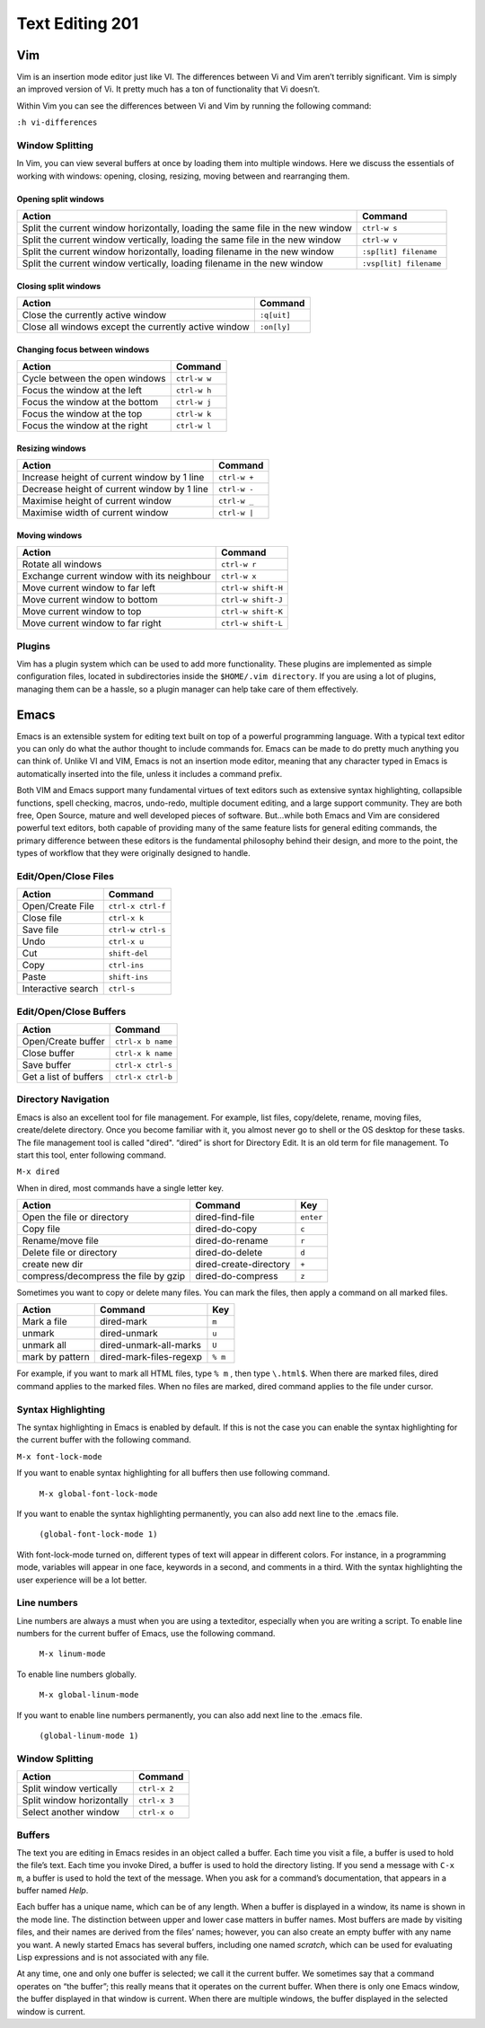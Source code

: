 Text Editing 201
****************

Vim
===
Vim is an insertion mode editor just like VI.
The differences between Vi and Vim aren’t terribly significant. Vim is simply an improved version of Vi. It pretty much has a ton of functionality that Vi doesn’t.

Within Vim you can see the differences between Vi and Vim by running the following command: 

``:h vi-differences``

Window Splitting
----------------
In Vim, you can view several buffers at once by loading them into multiple windows. 
Here we discuss the essentials of working with windows: opening, closing, resizing, moving between and rearranging them.

Opening split windows
~~~~~~~~~~~~~~~~~~~~~
 
+--------------------------------------------------------------------------------------+----------------------------+
| Action                                                                               |  Command                   |
+======================================================================================+============================+
| Split the current window horizontally, loading the same file in the new window       | ``ctrl-w s``               |
+--------------------------------------------------------------------------------------+----------------------------+
| Split the current window vertically, loading the same file in the new window         | ``ctrl-w v``               |
+--------------------------------------------------------------------------------------+----------------------------+
| Split the current window horizontally, loading filename in the new window            | ``:sp[lit] filename``      |
+--------------------------------------------------------------------------------------+----------------------------+
| Split the current window vertically, loading filename in the new window              | ``:vsp[lit] filename``     |
+--------------------------------------------------------------------------------------+----------------------------+
 


Closing split windows
~~~~~~~~~~~~~~~~~~~~~

+--------------------------------------------------------------------------------------+----------------------------+
| Action                                                                               |  Command                   |
+======================================================================================+============================+
| Close the currently active window                                                    | ``:q[uit]``                |
+--------------------------------------------------------------------------------------+----------------------------+
| Close all windows except the currently active window                                 | ``:on[ly]``                |
+--------------------------------------------------------------------------------------+----------------------------+


Changing focus between windows
~~~~~~~~~~~~~~~~~~~~~~~~~~~~~~

+--------------------------------------------------------------------------------------+----------------------------+
| Action                                                                               |  Command                   |
+======================================================================================+============================+
| Cycle between the open windows                                                       | ``ctrl-w w``               |
+--------------------------------------------------------------------------------------+----------------------------+
| Focus the window at the left                                                         | ``ctrl-w h``               |
+--------------------------------------------------------------------------------------+----------------------------+
| Focus the window at the bottom                                                       | ``ctrl-w j``               |
+--------------------------------------------------------------------------------------+----------------------------+
| Focus the window at the top                                                          | ``ctrl-w k``               |
+--------------------------------------------------------------------------------------+----------------------------+
| Focus the window at the right                                                        | ``ctrl-w l``               |
+--------------------------------------------------------------------------------------+----------------------------+

Resizing windows
~~~~~~~~~~~~~~~~

+--------------------------------------------------------------------------------------+----------------------------+
| Action                                                                               |  Command                   |
+======================================================================================+============================+
| Increase height of current window by 1 line                                          | ``ctrl-w +``               |
+--------------------------------------------------------------------------------------+----------------------------+
| Decrease height of current window by 1 line                                          | ``ctrl-w -``               |
+--------------------------------------------------------------------------------------+----------------------------+
| Maximise height of current window                                                    | ``ctrl-w _``               |
+--------------------------------------------------------------------------------------+----------------------------+
| Maximise width of current window                                                     | ``ctrl-w |``               |
+--------------------------------------------------------------------------------------+----------------------------+

Moving windows
~~~~~~~~~~~~~~

+--------------------------------------------------------------------------------------+----------------------------+
| Action                                                                               |  Command                   |
+======================================================================================+============================+
| Rotate all windows                                                                   | ``ctrl-w r``               |
+--------------------------------------------------------------------------------------+----------------------------+
| Exchange current window with its neighbour                                           |  ``ctrl-w x``              |
+--------------------------------------------------------------------------------------+----------------------------+
| Move current window to far left                                                      | ``ctrl-w shift-H``         |
+--------------------------------------------------------------------------------------+----------------------------+
| Move current window to bottom                                                        | ``ctrl-w shift-J``         |
+--------------------------------------------------------------------------------------+----------------------------+
| Move current window to top                                                           | ``ctrl-w shift-K``         |
+--------------------------------------------------------------------------------------+----------------------------+
| Move current window to far right                                                     | ``ctrl-w shift-L``         |
+--------------------------------------------------------------------------------------+----------------------------+

Plugins
-------
Vim has a plugin system which can be used to add more functionality. These plugins are implemented as simple configuration files, located in subdirectories inside the ``$HOME/.vim directory``. If you are using a lot of plugins, managing them can be a hassle, so a plugin manager can help take care of them effectively.

Emacs
=====
Emacs is an extensible system for editing text built on top of a powerful programming language. With a typical text editor you can only do what the author thought to include commands for. Emacs can be made to do pretty much anything you can think of. Unlike VI and VIM, Emacs is not an insertion mode editor, meaning that any character typed in Emacs is automatically inserted into the file, unless it includes a command prefix.

Both VIM and Emacs support many fundamental virtues of text editors such as extensive syntax highlighting, collapsible functions, spell checking, macros, undo-redo, multiple document editing, and a large support community. They are both free, Open Source, mature and well developed pieces of software. But...while both Emacs and Vim are considered powerful text editors, both capable of providing many of the same feature lists for general editing commands, the primary difference between these editors is the fundamental philosophy behind their design, and more to the point, the types of workflow that they were originally designed to handle.


Edit/Open/Close Files
---------------------

+--------------------------------------------------------------------------------------+----------------------------+
| Action                                                                               |  Command                   |
+======================================================================================+============================+
| Open/Create File                                                                     | ``ctrl-x ctrl-f``          |
+--------------------------------------------------------------------------------------+----------------------------+
| Close file                                                                           | ``ctrl-x k``               |
+--------------------------------------------------------------------------------------+----------------------------+
| Save file                                                                            | ``ctrl-w ctrl-s``          |
+--------------------------------------------------------------------------------------+----------------------------+
| Undo                                                                                 | ``ctrl-x u``               |
+--------------------------------------------------------------------------------------+----------------------------+
| Cut                                                                                  | ``shift-del``              |
+--------------------------------------------------------------------------------------+----------------------------+
| Copy                                                                                 | ``ctrl-ins``               |
+--------------------------------------------------------------------------------------+----------------------------+
| Paste                                                                                | ``shift-ins``              |
+--------------------------------------------------------------------------------------+----------------------------+
| Interactive search                                                                   | ``ctrl-s``                 |
+--------------------------------------------------------------------------------------+----------------------------+

Edit/Open/Close Buffers
-----------------------

+--------------------------------------------------------------------------------------+----------------------------+
| Action                                                                               |  Command                   |
+======================================================================================+============================+
| Open/Create buffer                                                                   | ``ctrl-x b name``          |
+--------------------------------------------------------------------------------------+----------------------------+
| Close buffer                                                                         | ``ctrl-x k name``          |
+--------------------------------------------------------------------------------------+----------------------------+
| Save buffer                                                                          | ``ctrl-x ctrl-s``          |
+--------------------------------------------------------------------------------------+----------------------------+
| Get a list of buffers                                                                | ``ctrl-x ctrl-b``          |
+--------------------------------------------------------------------------------------+----------------------------+

Directory Navigation
--------------------
Emacs is also an excellent tool for file management. For example, list files, copy/delete, rename, moving files, create/delete directory. Once you become familiar with it, you almost never go to shell or the OS desktop for these tasks.
The file management tool is called "dired". “dired” is short for Directory Edit. It is an old term for file management.
To start this tool, enter following command.

``M-x dired``
  
When in dired, most commands have a single letter key.

+-----------------------------------------+--------------------------------------------------+----------------------------+
| Action                                  |                Command                           |  Key                       |
+=========================================+==================================================+============================+
| Open the file or directory              |  dired-find-file                                 | ``enter``                  |
+-----------------------------------------+--------------------------------------------------+----------------------------+
| Copy file                               |  dired-do-copy                                   | ``c``                      |
+-----------------------------------------+--------------------------------------------------+----------------------------+
| Rename/move file                        |  dired-do-rename                                 | ``r``                      |
+-----------------------------------------+--------------------------------------------------+----------------------------+
| Delete file or directory                |  dired-do-delete                                 | ``d``                      |
+-----------------------------------------+--------------------------------------------------+----------------------------+
| create new dir                          |  dired-create-directory                          | ``+``                      |
+-----------------------------------------+--------------------------------------------------+----------------------------+
| compress/decompress the file by gzip    |  dired-do-compress                               | ``z``                      |
+-----------------------------------------+--------------------------------------------------+----------------------------+

Sometimes you want to copy or delete many files. You can mark the files, then apply a command on all marked files.

+-----------------------------------------+--------------------------------------------------+----------------------------+
| Action                                  |                Command                           |  Key                       |
+=========================================+==================================================+============================+
| Mark a file                             |  dired-mark                                      | ``m``                      |
+-----------------------------------------+--------------------------------------------------+----------------------------+
| unmark                                  |  dired-unmark                                    | ``u``                      |
+-----------------------------------------+--------------------------------------------------+----------------------------+
| unmark all                              |  dired-unmark-all-marks                          | ``U``                      |
+-----------------------------------------+--------------------------------------------------+----------------------------+
| mark by pattern                         |  dired-mark-files-regexp                         | ``% m``                    |
+-----------------------------------------+--------------------------------------------------+----------------------------+

For example, if you want to mark all HTML files, type ``% m`` , then type ``\.html$``.
When there are marked files, dired command applies to the marked files.
When no files are marked, dired command applies to the file under cursor.

Syntax Highlighting
-------------------
The syntax highlighting in Emacs is enabled by default. If this is not the case you can enable the syntax highlighting for the current buffer with the following command.

``M-x font-lock-mode``
  
If you want to enable syntax highlighting for all buffers then use following command.

  ``M-x global-font-lock-mode``
  
If you want to enable the syntax highlighting permanently, you can also add next line to the .emacs file. 

  ``(global-font-lock-mode 1)``
  
With font-lock-mode turned on, different types of text will appear in different colors. For instance, in a programming mode, variables will appear in one face, keywords in a second, and comments in a third. With the syntax highlighting the user experience will be a lot better. 

Line numbers
------------
Line numbers are always a must when you are using a texteditor, especially when you are writing a script.
To enable line numbers for the current buffer of Emacs, use the following command.

  ``M-x linum-mode``

To enable line numbers globally.

  ``M-x global-linum-mode``
  
If you want to enable line numbers permanently, you can also add next line to the .emacs file. 

  ``(global-linum-mode 1)``

Window Splitting
----------------

+--------------------------------------------------------------------------------------+----------------------------+
| Action                                                                               |  Command                   |
+======================================================================================+============================+
| Split window vertically                                                              | ``ctrl-x 2``               |
+--------------------------------------------------------------------------------------+----------------------------+
| Split window horizontally                                                            | ``ctrl-x 3``               |
+--------------------------------------------------------------------------------------+----------------------------+
| Select another window                                                                | ``ctrl-x o``               |
+--------------------------------------------------------------------------------------+----------------------------+

Buffers
-------
The text you are editing in Emacs resides in an object called a buffer. Each time you visit a file, a buffer is used to hold the file’s text. Each time you invoke Dired, a buffer is used to hold the directory listing. If you send a message with ``C-x m``, a buffer is used to hold the text of the message. When you ask for a command’s documentation, that appears in a buffer named *Help*.

Each buffer has a unique name, which can be of any length. When a buffer is displayed in a window, its name is shown in the mode line. The distinction between upper and lower case matters in buffer names. Most buffers are made by visiting files, and their names are derived from the files’ names; however, you can also create an empty buffer with any name you want. A newly started Emacs has several buffers, including one named *scratch*, which can be used for evaluating Lisp expressions and is not associated with any file.

At any time, one and only one buffer is selected; we call it the current buffer. We sometimes say that a command operates on “the buffer”; this really means that it operates on the current buffer. When there is only one Emacs window, the buffer displayed in that window is current. When there are multiple windows, the buffer displayed in the selected window is current.
